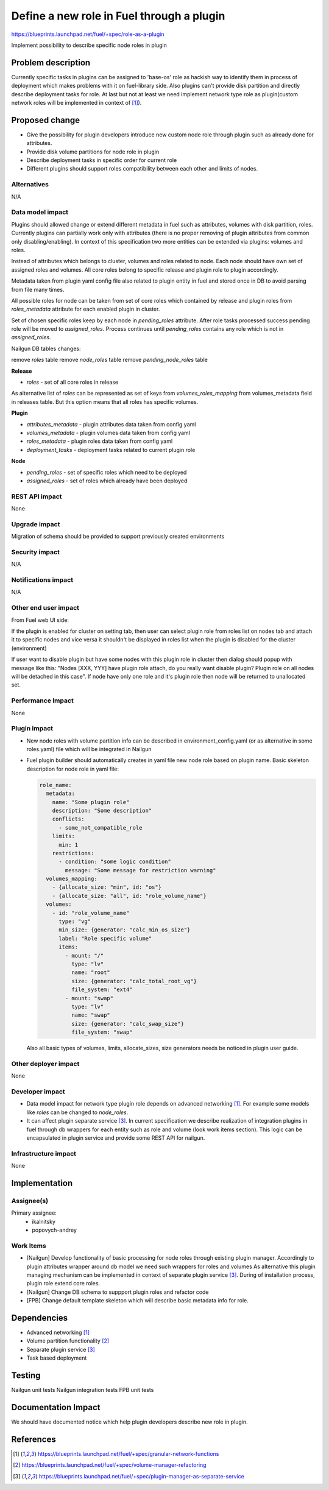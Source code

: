 ..
 This work is licensed under a Creative Commons Attribution 3.0 Uported
 License.

 http://creativecommons.org/licenses/by/3.0/legalcode

==========================================
Define a new role in Fuel through a plugin
==========================================

https://blueprints.launchpad.net/fuel/+spec/role-as-a-plugin

Implement possibility to describe specific node roles in plugin

Problem description
===================
Currently specific tasks in plugins can be assigned to 'base-os' role
as hackish way to identify them in process of deployment which makes
problems with it on fuel-library side. Also plugins can't provide disk
partition and directly describe deployment tasks for role. At last but
not at least we need implement network type role as plugin(custom
network roles will be implemented in context of [1]_).

Proposed change
===============

* Give the possibility for plugin developers introduce new custom node
  role through plugin such as already done for attributes.

* Provide disk volume partitions for node role in plugin

* Describe deployment tasks in specific order for current role

* Different plugins should support roles compatibility between each
  other and limits of nodes.

Alternatives
------------

N/A

Data model impact
-----------------

Plugins should allowed change or extend different metadata in fuel
such as attributes, volumes with disk partition, roles. Currently
plugins can partially work only with attributes (there is no proper
removing of plugin attributes from common only disabling/enabling).
In context of this specification two more entities can be extended via
plugins: volumes and roles.

Instead of attributes which belongs to cluster, volumes and roles
related to node. Each node should have own set of assigned roles and
volumes. All core roles belong to specific release and plugin role to
plugin accordingly.

Metadata taken from plugin yaml config file also related to plugin
entity in fuel and stored once in DB to avoid parsing from file
many times.

All possible roles for node can be taken from set of core roles which
contained by release and plugin roles from `roles_metadata` attribute
for each enabled plugin in cluster.

Set of chosen specific roles keep by each node in `pending_roles`
attribute. After role tasks processed success pending role will be
moved to `assigned_roles`. Process continues until `pending_roles`
contains any role which is not in `assigned_roles`.

Nailgun DB tables changes:

remove `roles` table
remove `node_roles` table
remove `pending_node_roles` table

**Release**

* `roles` - set of all core roles in release

As alternative list of `roles` can be represented as set of keys from
`volumes_roles_mapping` from volumes_metadata field in releases table.
But this option means that all roles has specific volumes.

**Plugin**

* `attributes_metadata` - plugin attributes data taken from config yaml
* `volumes_metadata` - plugin volumes data taken from config yaml
* `roles_metadata` - plugin roles data taken from config yaml
* `deployment_tasks` - deployment tasks related to current plugin role

**Node**

* `pending_roles` - set of specific roles which need to be deployed
* `assigned_roles` - set of roles which already have been deployed

REST API impact
---------------

None


Upgrade impact
--------------

Migration of schema should be provided to support previously created
environments

Security impact
---------------

N/A

Notifications impact
--------------------

N/A

Other end user impact
---------------------

From Fuel web UI side:

If the plugin is enabled for cluster on setting tab, then user can
select plugin role from roles list on nodes tab and attach it to
specific nodes and vice versa it shouldn't be displayed in roles list
when the plugin is disabled for the cluster (environment)

If user want to disable plugin but have some nodes with this plugin
role in cluster then dialog should popup with message like this:
"Nodes [XXX, YYY] have plugin role attach, do you really want disable
plugin? Plugin role on all nodes will be detached in this case". If
node have only one role and it's plugin role then node will be
returned to unallocated set.

Performance Impact
------------------

None

Plugin impact
-------------

* New node roles with volume partition info can be described in
  environment_config.yaml (or as alternative in some roles.yaml)
  file which will be integrated in Nailgun

* Fuel plugin builder should automatically creates in yaml file new
  node role based on plugin name. Basic skeleton description for node
  role in yaml file:

  .. code-block:: yaml

    role_name:
      metadata:
        name: "Some plugin role"
        description: "Some description"
        conflicts:
          - some_not_compatible_role
        limits:
          min: 1
        restrictions:
          - condition: "some logic condition"
            message: "Some message for restriction warning"
      volumes_mapping:
        - {allocate_size: "min", id: "os"}
        - {allocate_size: "all", id: "role_volume_name"}
      volumes:
        - id: "role_volume_name"
          type: "vg"
          min_size: {generator: "calc_min_os_size"}
          label: "Role specific volume"
          items:
            - mount: "/"
              type: "lv"
              name: "root"
              size: {generator: "calc_total_root_vg"}
              file_system: "ext4"
            - mount: "swap"
              type: "lv"
              name: "swap"
              size: {generator: "calc_swap_size"}
              file_system: "swap"

  Also all basic types of volumes, limits, allocate_sizes, size
  generators needs be noticed in plugin user guide.


Other deployer impact
---------------------

None

Developer impact
----------------

* Data model impact for network type plugin role depends on advanced
  networking [1]_. For example some models like `roles` can be changed
  to `node_roles`.

* It can affect plugin separate service [3]_. In current specification
  we describe realization of integration plugins in fuel through db
  wrappers for each entity such as role and volume (look work items
  section). This logic can be encapsulated in plugin service and
  provide some REST API for nailgun.

Infrastructure impact
---------------------

None


Implementation
==============

Assignee(s)
-----------


Primary assignee:
  * ikalnitsky
  * popovych-andrey


Work Items
----------

* [Nailgun] Develop functionality of basic processing for node roles
  through existing plugin manager. Accordingly to plugin attributes
  wrapper around db model we need such wrappers for roles and volumes
  As alternative this plugin managing mechanism can be implemented
  in context of separate plugin service [3]_. During of installation
  process, plugin role extend core roles.

* [Nailgun] Change DB schema to suppport plugin roles and refactor code

* [FPB] Change default template skeleton which will describe basic
  metadata info for role.



Dependencies
============

* Advanced networking [1]_
* Volume partition functionality [2]_
* Separate plugin service [3]_
* Task based deployment


Testing
=======

Nailgun unit tests
Nailgun integration tests
FPB unit tests


Documentation Impact
====================

We should have documented notice which help plugin developers describe
new role in plugin.


References
==========

.. [1] https://blueprints.launchpad.net/fuel/+spec/granular-network-functions
.. [2] https://blueprints.launchpad.net/fuel/+spec/volume-manager-refactoring
.. [3] https://blueprints.launchpad.net/fuel/+spec/plugin-manager-as-separate-service
